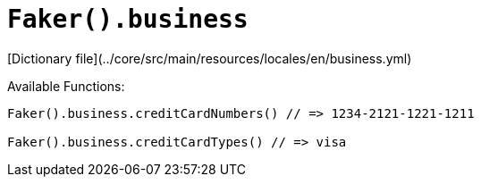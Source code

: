 # `Faker().business`

[Dictionary file](../core/src/main/resources/locales/en/business.yml)

Available Functions:  
```kotlin
Faker().business.creditCardNumbers() // => 1234-2121-1221-1211

Faker().business.creditCardTypes() // => visa
```
